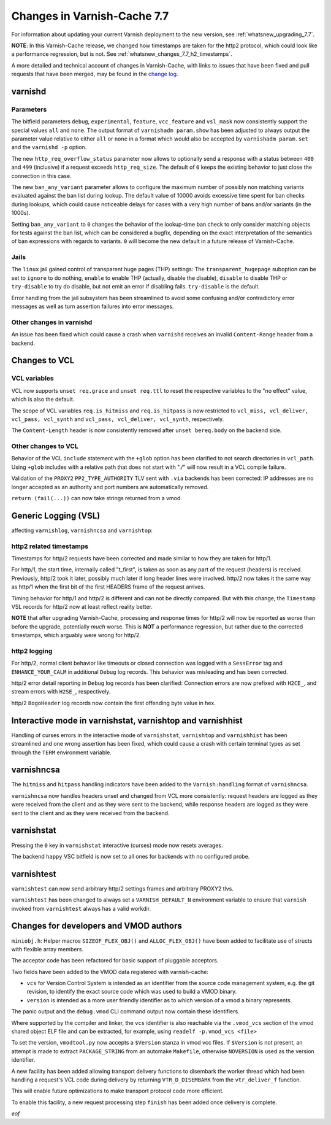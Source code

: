 .. _whatsnew_changes_7.7:

%%%%%%%%%%%%%%%%%%%%%%%%%%%%
Changes in Varnish-Cache 7.7
%%%%%%%%%%%%%%%%%%%%%%%%%%%%

For information about updating your current Varnish deployment to the new
version, see :ref:`whatsnew_upgrading_7.7`.

**NOTE**: In this Varnish-Cache release, we changed how timestamps are taken for
the http2 protocol, which could look like a performance regression, but is not.
See :ref:`whatsnew_changes_7.7_h2_timestamps`.

A more detailed and technical account of changes in Varnish-Cache, with links to
issues that have been fixed and pull requests that have been merged, may be
found in the `change log`_.

.. _change log: https://github.com/varnishcache/varnish-cache/blob/master/doc/changes.rst

varnishd
========

Parameters
~~~~~~~~~~

The bitfield parameters ``debug``, ``experimental``, ``feature``,
``vcc_feature`` and ``vsl_mask`` now consistently support the special values
``all`` and ``none``. The output format of ``varnishadm param.show`` has been
adjusted to always output the parameter value relative to either ``all`` or
``none`` in a format which would also be accepted by ``varnishadm param.set``
and the ``varnishd -p`` option.

The new ``http_req_overflow_status`` parameter now allows to optionally send a
response with a status between ``400`` and ``499`` (inclusive) if a request
exceeds ``http_req_size``.  The default of ``0`` keeps the existing behavior
to just close the connection in this case.

The new ``ban_any_variant`` parameter allows to configure the maximum number
of possibly non matching variants evaluated against the ban list during
lookup. The default value of 10000 avoids excessive time spent for ban checks
during lookups, which could cause noticeable delays for cases with a very high
number of bans and/or variants (in the 1000s).

Setting ``ban_any_variant`` to ``0`` changes the behavior of the lookup-time
ban check to only consider matching objects for tests against the ban list,
which can be considered a bugfix, depending on the exact interpretation of the
semantics of ban expressions with regards to variants. ``0`` will become the
new default in a future release of Varnish-Cache.

Jails
~~~~~

The ``linux`` jail gained control of transparent huge pages (THP) settings: The
``transparent_hugepage`` suboption can be set to ``ignore`` to do nothing,
``enable`` to enable THP (actually, disable the disable), ``disable`` to disable
THP or ``try-disable`` to try do disable, but not emit an error if disabling
fails. ``try-disable`` is the default.

Error handling from the jail subsystem has been streamlined to avoid some
confusing and/or contradictory error messages as well as turn assertion failures
into error messages.

Other changes in varnishd
~~~~~~~~~~~~~~~~~~~~~~~~~

An issue has been fixed which could cause a crash when ``varnishd`` receives
an invalid ``Content-Range`` header from a backend.

Changes to VCL
==============

VCL variables
~~~~~~~~~~~~~

VCL now supports ``unset req.grace`` and ``unset req.ttl`` to reset the
respective variables to the "no effect" value, which is also the default.

The scope of VCL variables ``req.is_hitmiss`` and ``req.is_hitpass`` is now
restricted to ``vcl_miss, vcl_deliver, vcl_pass, vcl_synth`` and ``vcl_pass,
vcl_deliver, vcl_synth``, respectively.

The ``Content-Length`` header is now consistently removed after ``unset
bereq.body`` on the backend side.

Other changes to VCL
~~~~~~~~~~~~~~~~~~~~

Behavior of the VCL ``include`` statement with the ``+glob`` option has been
clarified to not search directories in ``vcl_path``. Using ``+glob`` includes
with a relative path that does not start with "./" will now result in a VCL
compile failure.

Validation of the ``PROXY2`` ``PP2_TYPE_AUTHORITY`` TLV sent with ``.via``
backends has been corrected: IP addresses are no longer accepted as an
authority and port numbers are automatically removed.

``return (fail(...))`` can now take strings returned from a vmod.

Generic Logging (VSL)
=====================

affecting ``varnishlog``, ``varnishncsa`` and ``varnishtop``:

.. _whatsnew_changes_7.7_h2_timestamps:

http2 related timestamps
~~~~~~~~~~~~~~~~~~~~~~~~

Timestamps for http/2 requests have been corrected and made similar to how they
are taken for http/1.

For http/1, the start time, internally called "t_first", is taken as soon as any
part of the request (headers) is received. Previously, http/2 took it later,
possibly much later if long header lines were involved. http/2 now takes it the
same way as http/1 when the first bit of the first HEADERS frame of the request
arrives.

Timing behavior for http/1 and http/2 is different and can not be directly
compared. But with this change, the ``Timestamp`` VSL records for http/2 now at
least reflect reality better.

**NOTE** that after upgrading Varnish-Cache, processing and response times for
http/2 will now be reported as worse than before the upgrade, potentially *much*
worse. This is **NOT** a performance regression, but rather due to the corrected
timestamps, which arguably were wrong for http/2.

http2 logging
~~~~~~~~~~~~~

For http/2, normal client behavior like timeouts or closed connection was logged
with a ``SessError`` tag and ``ENHANCE_YOUR_CALM`` in additional ``Debug`` log
records. This behavior was misleading and has been corrected.

http/2 error detail reporting in ``Debug`` log records has been clarified:
Connection errors are now prefixed with ``H2CE_``, and stream errors with
``H2SE_``, respectively.

http/2 ``BogoHeader`` log records now contain the first offending byte value in
hex.

Interactive mode in varnishstat, varnishtop and varnishhist
===========================================================

Handling of curses errors in the interactive mode of ``varnishstat``,
``varnishtop`` and ``varnishhist`` has been streamlined and one wrong assertion
has been fixed, which could cause a crash with certain terminal types as set
through the ``TERM`` environment variable.

varnishncsa
===========

The ``hitmiss`` and ``hitpass`` handling indicators have been added to the
``Varnish:handling`` format of ``varnishncsa``.

``varnishncsa`` now handles headers unset and changed from VCL more
consistently: request headers are logged as they were received from the client
and as they were sent to the backend, while response headers are logged as they
were sent to the client and as they were received from the backend.

varnishstat
===========

Pressing the ``0`` key in ``varnishstat`` interactive (curses) mode now resets
averages.

The backend ``happy`` VSC bitfield is now set to all ones for backends with no
configured probe.

varnishtest
===========

``varnishtest`` can now send arbitrary http/2 settings frames and arbitrary
PROXY2 tlvs.

``varnishtest`` has been changed to always set a ``VARNISH_DEFAULT_N``
environment variable to ensure that ``varnish`` invoked from ``varnishtest``
always has a valid workdir.

Changes for developers and VMOD authors
=======================================

``miniobj.h``: Helper macros ``SIZEOF_FLEX_OBJ()`` and ``ALLOC_FLEX_OBJ()`` have
been added to facilitate use of structs with flexible array members.

The acceptor code has been refactored for basic support of pluggable acceptors.

Two fields have been added to the VMOD data registered with varnish-cache:

- ``vcs`` for Version Control System is intended as an identifier from the
  source code management system, e.g. the git revision, to identify the exact
  source code which was used to build a VMOD binary.

- ``version`` is intended as a more user friendly identifier as to which
  version of a vmod a binary represents.

The panic output and the ``debug.vmod`` CLI command output now contain these
identifiers.

Where supported by the compiler and linker, the ``vcs`` identifier is also
reachable via the ``.vmod_vcs`` section of the vmod shared object ELF file and
can be extracted, for example, using ``readelf -p.vmod_vcs <file>``

To set the version, ``vmodtool.py`` now accepts a ``$Version`` stanza in vmod
vcc files. If ``$Version`` is not present, an attempt is made to extract
``PACKAGE_STRING`` from an automake ``Makefile``, otherwise ``NOVERSION`` is
used as the version identifier.

A new facility has been added allowing transport delivery functions to disembark
the worker thread which had been handling a request's VCL code during delivery
by returning ``VTR_D_DISEMBARK`` from the ``vtr_deliver_f`` function.

This will enable future optimizations to make transport protocol code more
efficient.

To enable this facility, a new request processing step ``finish`` has been added
once delivery is complete.

*eof*
